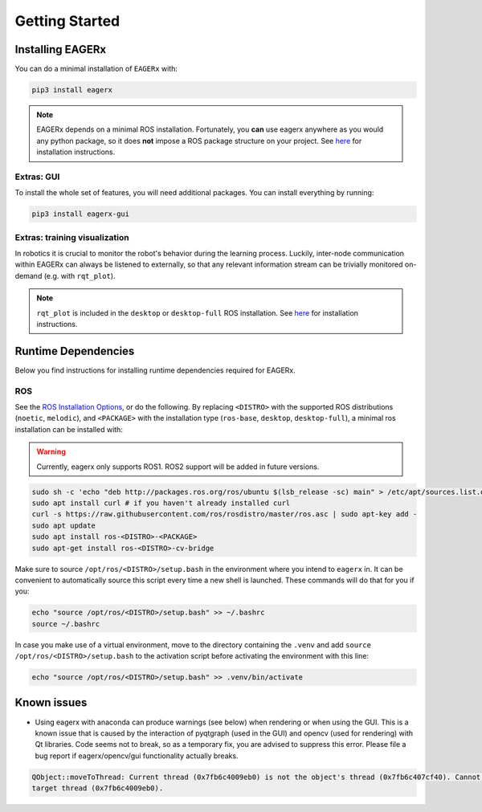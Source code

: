 .. _getting_started:
***************
Getting Started
***************

Installing EAGERx
=================

You can do a minimal installation of ``EAGERx`` with:

.. code:: shell

    pip3 install eagerx

.. note::
   EAGERx depends on a minimal ROS installation. Fortunately, you **can** use eagerx anywhere as you would any python package,
   so it does **not** impose a ROS package structure on your project.
   See `here <ROS_>`_ for installation instructions.

Extras: GUI
-----------

To install the whole set of features, you will need additional packages.
You can install everything by running:

.. code:: shell

    pip3 install eagerx-gui

..
  TODO: Add example and gif of GUI

Extras: training visualization
------------------------------
In robotics it is crucial to monitor the robot's behavior during the learning process.
Luckily, inter-node communication within EAGERx can always be listened to externally, so that any relevant information stream can be trivially monitored on-demand (e.g. with ``rqt_plot``).

.. note::
    ``rqt_plot`` is included in the ``desktop`` or ``desktop-full`` ROS installation. See `here <ROS_>`_ for installation instructions.

..
  TODO: add example and gif of visualization.

Runtime Dependencies
====================
Below you find instructions for installing runtime dependencies required for EAGERx.

ROS
---

See the `ROS Installation Options <http://wiki.ros.org/ROS/Installation>`_, or do the following.
By replacing ``<DISTRO>`` with the supported ROS distributions (``noetic``, ``melodic``),
and ``<PACKAGE>`` with the installation type (``ros-base``, ``desktop``, ``desktop-full``),
a minimal ros installation can be installed with:

.. warning:: Currently, eagerx only supports ROS1. ROS2 support will be added in future versions.

.. code:: shell

    sudo sh -c 'echo "deb http://packages.ros.org/ros/ubuntu $(lsb_release -sc) main" > /etc/apt/sources.list.d/ros-latest.list'
    sudo apt install curl # if you haven't already installed curl
    curl -s https://raw.githubusercontent.com/ros/rosdistro/master/ros.asc | sudo apt-key add -
    sudo apt update
    sudo apt install ros-<DISTRO>-<PACKAGE>
    sudo apt-get install ros-<DISTRO>-cv-bridge

Make sure to source ``/opt/ros/<DISTRO>/setup.bash`` in the environment where you intend to ``eagerx`` in.
It can be convenient to automatically source this script every time a new shell is launched.
These commands will do that for you if you:

.. code:: shell

      echo "source /opt/ros/<DISTRO>/setup.bash" >> ~/.bashrc
      source ~/.bashrc

In case you make use of a virtual environment, move to the directory containing the ``.venv`` and
add ``source /opt/ros/<DISTRO>/setup.bash`` to the activation script before activating the environment with
this line:

.. code:: shell

      echo "source /opt/ros/<DISTRO>/setup.bash" >> .venv/bin/activate

Known issues
============

- Using eagerx with anaconda can produce warnings (see below) when rendering or when using the GUI. This is a known issue that
  is caused by the interaction of pyqtgraph (used in the GUI) and opencv (used for rendering) with Qt libraries. Code seems not
  to break, so as a temporary fix, you are advised to suppress this error. Please file a bug report if eagerx/opencv/gui
  functionality actually breaks.

.. code:: shell

    QObject::moveToThread: Current thread (0x7fb6c4009eb0) is not the object's thread (0x7fb6c407cf40). Cannot move to
    target thread (0x7fb6c4009eb0).